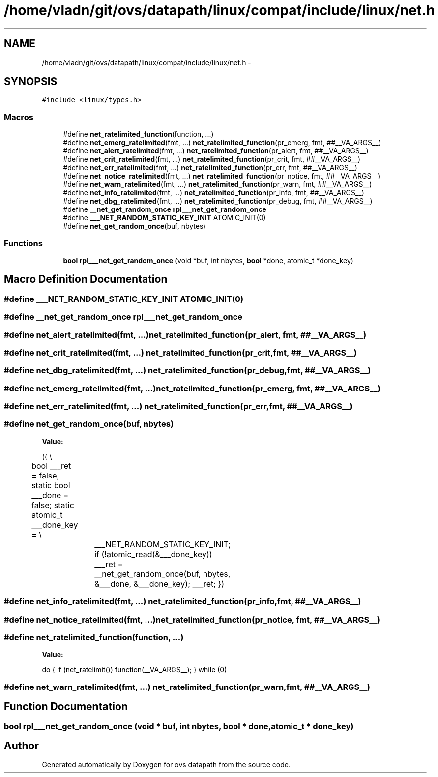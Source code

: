 .TH "/home/vladn/git/ovs/datapath/linux/compat/include/linux/net.h" 3 "Mon Aug 17 2015" "ovs datapath" \" -*- nroff -*-
.ad l
.nh
.SH NAME
/home/vladn/git/ovs/datapath/linux/compat/include/linux/net.h \- 
.SH SYNOPSIS
.br
.PP
\fC#include <linux/types\&.h>\fP
.br

.SS "Macros"

.in +1c
.ti -1c
.RI "#define \fBnet_ratelimited_function\fP(function, \&.\&.\&.)"
.br
.ti -1c
.RI "#define \fBnet_emerg_ratelimited\fP(fmt, \&.\&.\&.)   \fBnet_ratelimited_function\fP(pr_emerg, fmt, ##__VA_ARGS__)"
.br
.ti -1c
.RI "#define \fBnet_alert_ratelimited\fP(fmt, \&.\&.\&.)   \fBnet_ratelimited_function\fP(pr_alert, fmt, ##__VA_ARGS__)"
.br
.ti -1c
.RI "#define \fBnet_crit_ratelimited\fP(fmt, \&.\&.\&.)   \fBnet_ratelimited_function\fP(pr_crit, fmt, ##__VA_ARGS__)"
.br
.ti -1c
.RI "#define \fBnet_err_ratelimited\fP(fmt, \&.\&.\&.)   \fBnet_ratelimited_function\fP(pr_err, fmt, ##__VA_ARGS__)"
.br
.ti -1c
.RI "#define \fBnet_notice_ratelimited\fP(fmt, \&.\&.\&.)   \fBnet_ratelimited_function\fP(pr_notice, fmt, ##__VA_ARGS__)"
.br
.ti -1c
.RI "#define \fBnet_warn_ratelimited\fP(fmt, \&.\&.\&.)   \fBnet_ratelimited_function\fP(pr_warn, fmt, ##__VA_ARGS__)"
.br
.ti -1c
.RI "#define \fBnet_info_ratelimited\fP(fmt, \&.\&.\&.)   \fBnet_ratelimited_function\fP(pr_info, fmt, ##__VA_ARGS__)"
.br
.ti -1c
.RI "#define \fBnet_dbg_ratelimited\fP(fmt, \&.\&.\&.)   \fBnet_ratelimited_function\fP(pr_debug, fmt, ##__VA_ARGS__)"
.br
.ti -1c
.RI "#define \fB__net_get_random_once\fP   \fBrpl___net_get_random_once\fP"
.br
.ti -1c
.RI "#define \fB___NET_RANDOM_STATIC_KEY_INIT\fP   ATOMIC_INIT(0)"
.br
.ti -1c
.RI "#define \fBnet_get_random_once\fP(buf,  nbytes)"
.br
.in -1c
.SS "Functions"

.in +1c
.ti -1c
.RI "\fBbool\fP \fBrpl___net_get_random_once\fP (void *buf, int nbytes, \fBbool\fP *done, atomic_t *done_key)"
.br
.in -1c
.SH "Macro Definition Documentation"
.PP 
.SS "#define ___NET_RANDOM_STATIC_KEY_INIT   ATOMIC_INIT(0)"

.SS "#define __net_get_random_once   \fBrpl___net_get_random_once\fP"

.SS "#define net_alert_ratelimited(fmt,  \&.\&.\&.)   \fBnet_ratelimited_function\fP(pr_alert, fmt, ##__VA_ARGS__)"

.SS "#define net_crit_ratelimited(fmt,  \&.\&.\&.)   \fBnet_ratelimited_function\fP(pr_crit, fmt, ##__VA_ARGS__)"

.SS "#define net_dbg_ratelimited(fmt,  \&.\&.\&.)   \fBnet_ratelimited_function\fP(pr_debug, fmt, ##__VA_ARGS__)"

.SS "#define net_emerg_ratelimited(fmt,  \&.\&.\&.)   \fBnet_ratelimited_function\fP(pr_emerg, fmt, ##__VA_ARGS__)"

.SS "#define net_err_ratelimited(fmt,  \&.\&.\&.)   \fBnet_ratelimited_function\fP(pr_err, fmt, ##__VA_ARGS__)"

.SS "#define net_get_random_once(buf, nbytes)"
\fBValue:\fP
.PP
.nf
({                             \\
	bool ___ret = false;                   \
    static bool ___done = false;                \
    static atomic_t ___done_key =               \\
			___NET_RANDOM_STATIC_KEY_INIT;       \
    if (!atomic_read(&___done_key))             \
            ___ret = __net_get_random_once(buf,     \
                           nbytes,      \
                           &___done,    \
                           &___done_key);   \
    ___ret;                         \
})
.fi
.SS "#define net_info_ratelimited(fmt,  \&.\&.\&.)   \fBnet_ratelimited_function\fP(pr_info, fmt, ##__VA_ARGS__)"

.SS "#define net_notice_ratelimited(fmt,  \&.\&.\&.)   \fBnet_ratelimited_function\fP(pr_notice, fmt, ##__VA_ARGS__)"

.SS "#define net_ratelimited_function(function,  \&.\&.\&.)"
\fBValue:\fP
.PP
.nf
do {                             \
    if (net_ratelimit())                    \
        function(__VA_ARGS__);              \
} while (0)
.fi
.SS "#define net_warn_ratelimited(fmt,  \&.\&.\&.)   \fBnet_ratelimited_function\fP(pr_warn, fmt, ##__VA_ARGS__)"

.SH "Function Documentation"
.PP 
.SS "\fBbool\fP rpl___net_get_random_once (void * buf, int nbytes, \fBbool\fP * done, atomic_t * done_key)"

.SH "Author"
.PP 
Generated automatically by Doxygen for ovs datapath from the source code\&.
